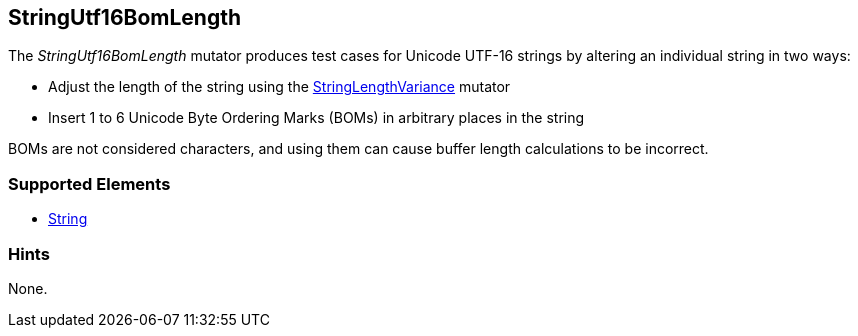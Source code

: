 <<<
[[Mutators_StringUtf16BomLength]]
== StringUtf16BomLength

The _StringUtf16BomLength_ mutator produces test cases for Unicode UTF-16 strings by altering an individual string in two ways:

* Adjust the length of the string using the xref:StringLengthVariance[StringLengthVariance] mutator
* Insert 1 to 6 Unicode Byte Ordering Marks (BOMs) in arbitrary places in the string

BOMs are not considered characters, and using them can cause buffer length calculations to be incorrect.

//RAB - 12/19/14. Hiding for now because hint is currently internal.
//NOTE: StringUtf16BomLength does not run on data elements that specify the hint *Peach.TypeTransform=false*.
//
=== Supported Elements

 * xref:String[String]

=== Hints

None.
